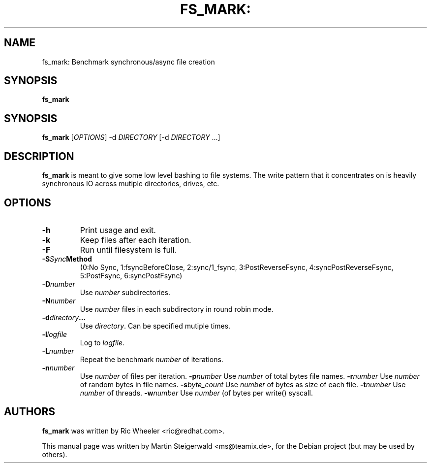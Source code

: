 .\" DO NOT MODIFY THIS FILE!  It was generated by help2man 1.40.6.
.TH FS_MARK: "1" "March 2012" "fs_mark: Benchmark synchronous/async file creation" "User Commands"
.SH NAME
fs_mark: Benchmark synchronous/async file creation
.SH SYNOPSIS
.B fs_mark

.SH SYNOPSIS
.B fs_mark
[\fIOPTIONS\fR] -d \fIDIRECTORY\fR [-d \fIDIRECTORY\fR ...]
.SH DESCRIPTION
.B fs_mark
is meant to give some low level bashing to file systems. The write
pattern that it concentrates on is heavily synchronous IO across
mutiple directories, drives, etc.
.SH OPTIONS
.TP
.BI \-h
Print usage and exit.
.TP
.BI \-k
Keep files after each iteration.
.TP
.BI \-F
Run until filesystem is full.
.TP
.BI \-S Sync Method
(0:No Sync, 1:fsyncBeforeClose, 2:sync/1_fsync, 3:PostReverseFsync, 4:syncPostReverseFsync, 5:PostFsync, 6:syncPostFsync)
.TP
.BI \-D number
Use \fInumber\fR subdirectories.
.TP
.BI \-N number
Use \fInumber\fR files in each subdirectory in round robin mode.
.TP
.BI \-d directory ...
Use \fIdirectory\fR. Can be specified mutiple times.
.TP
.BI \-l logfile
Log to \fIlogfile\fR.
.TP
.BI \-L number
Repeat the benchmark \fInumber\fR of iterations.
.TP
.BI \-n number
Use \fInumber\fR of files per iteration.
.BI \-p number
Use \fInumber\fR of total bytes file names.
.BI \-r number
Use \fInumber\fR of random bytes in file names.
.BI \-s byte_count
Use \fInumber\fR of bytes as size of each file.
.BI \-t number
Use \fInumber\fR of threads.
.BI \-w number
Use \fInumber\fR (of bytes per write() syscall.
.SH AUTHORS
.B fs_mark
was written by Ric Wheeler <ric@redhat.com>.
.PP
This manual page was written by Martin Steigerwald <ms@teamix.de>,
for the Debian project (but may be used by others).
